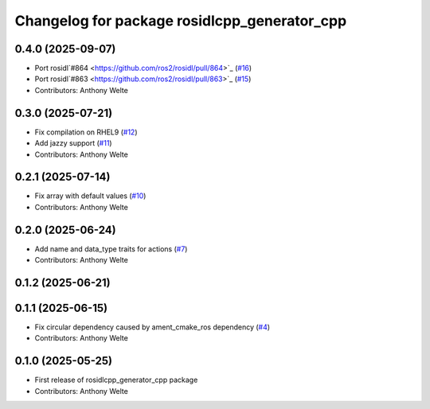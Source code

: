 ^^^^^^^^^^^^^^^^^^^^^^^^^^^^^^^^^^^^^^^^^^^^^
Changelog for package rosidlcpp_generator_cpp
^^^^^^^^^^^^^^^^^^^^^^^^^^^^^^^^^^^^^^^^^^^^^

0.4.0 (2025-09-07)
------------------
* Port rosidl`#864 <https://github.com/ros2/rosidl/pull/864>`_ (`#16 <https://github.com/TonyWelte/rosidlcpp/issues/16>`_)
* Port rosidl`#863 <https://github.com/ros2/rosidl/pull/863>`_ (`#15 <https://github.com/TonyWelte/rosidlcpp/issues/15>`_)
* Contributors: Anthony Welte

0.3.0 (2025-07-21)
------------------
* Fix compilation on RHEL9 (`#12 <https://github.com/TonyWelte/rosidlcpp/issues/12>`_)
* Add jazzy support (`#11 <https://github.com/TonyWelte/rosidlcpp/issues/11>`_)
* Contributors: Anthony Welte

0.2.1 (2025-07-14)
------------------
* Fix array with default values (`#10 <https://github.com/TonyWelte/rosidlcpp/issues/10>`_)
* Contributors: Anthony Welte

0.2.0 (2025-06-24)
------------------
* Add name and data_type traits for actions (`#7 <https://github.com/TonyWelte/rosidlcpp/issues/7>`_)
* Contributors: Anthony Welte

0.1.2 (2025-06-21)
------------------

0.1.1 (2025-06-15)
------------------
* Fix circular dependency caused by ament_cmake_ros dependency (`#4 <https://github.com/TonyWelte/rosidlcpp/issues/4>`_)
* Contributors: Anthony Welte

0.1.0 (2025-05-25)
------------------
* First release of rosidlcpp_generator_cpp package
* Contributors: Anthony Welte
